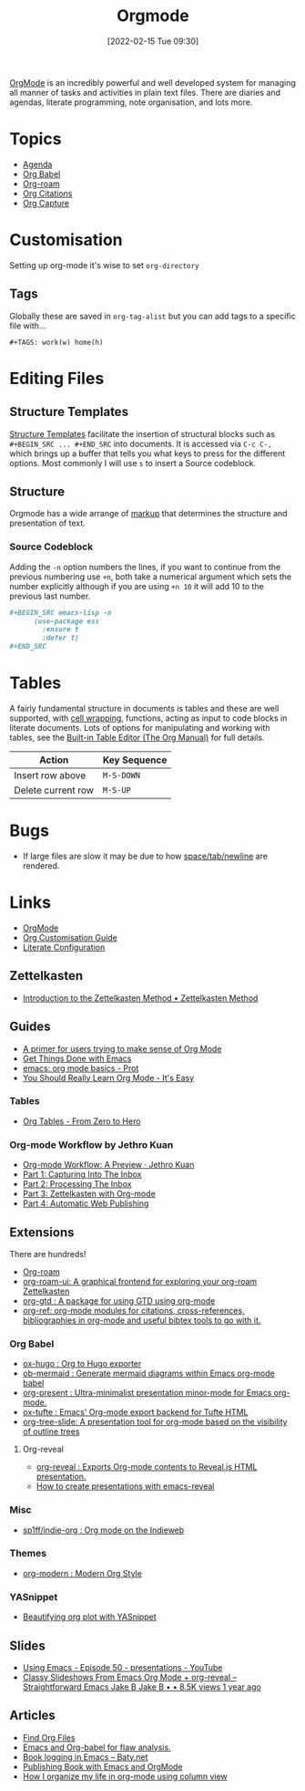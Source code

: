 :PROPERTIES:
:ID:       169b9c5f-df34-46ab-b64f-8ee98946ee69
:mtime:    20240811084949 20240514070639 20240513075658 20240330210731 20240126213839 20240123221444 20230920063141 20230718145501 20230613223232 20230515080140 20230513163615 20230424102336 20230413154310 20230408213646 20230319195017 20230314201150 20230227182543 20230128092019 20230119212624 20230107085901 20230103103308 20221217184411
:ctime:    20221217184411
:END:
#+TITLE: Orgmode
#+DATE: [2022-02-15 Tue 09:30]
#+FILETAGS: :orgmode:emacs:

[[https://orgmode.org][OrgMode]] is an incredibly powerful and well developed system for managing all manner of tasks and activities in plain
text files. There are diaries and agendas, literate programming, note organisation, and lots more.


* Topics
+ [[id:fc9974d4-2a26-4bf7-9360-c828bfaeed1d][Agenda]]
+ [[id:6e75f9df-df3d-4402-b5ad-ed98d0834e08][Org Babel]]
+ [[id:136364e7-1a6d-4b28-b284-0e415b860699][Org-roam]]
+ [[id:17e91369-11a2-4ef3-9d4c-6e38af4d1b8f][Org Citations]]
+ [[id:2b1518bf-c76c-4780-9274-41beb7e91cf0][Org Capture]]

* Customisation

Setting up org-mode it's wise to set ~org-directory~

** Tags

Globally these are saved in ~org-tag-alist~ but you can add tags to a specific file with...

#+begin_src
  #+TAGS: work(w) home(h)
  #+end_src

* Editing Files

** Structure Templates

[[https://orgmode.org/manual/Structure-Templates.html][Structure Templates]] facilitate the insertion of structural blocks such as ~#+BEGIN_SRC ... #+END_SRC~ into documents. It
is accessed via ~C-c C-,~ which brings up a buffer that tells you what keys to press for the different options. Most
commonly I will use ~s~ to insert a Source codeblock.

** Structure

Orgmode has a wide arrange of [[https://orgmode.org/manual/Markup-for-Rich-Contents.html][markup]] that determines the structure and presentation of text.

*** Source Codeblock

Adding the ~-n~ option numbers the lines, if you want to continue from the previous numbering use ~+n~, both take a
numerical argument which sets the number explicitly although if you are using ~+n 10~ it will add 10 to the previous
last number.

#+begin_src org
  ,#+BEGIN_SRC emacs-lisp -n
        (use-package ess
          :ensure t
          :defer t)
  ,#+END_SRC
#+end_src

* Tables

A fairly fundamental structure in documents is tables and these are well supported, with [[https://emacs.stackexchange.com/a/38140/10100][cell wrapping]], functions,
acting as input to code blocks in literate documents. Lots of options for manipulating and working with tables, see the
[[https://orgmode.org/manual/Built_002din-Table-Editor.html][Built-in Table Editor (The Org Manual)]] for full details.

| Action             | Key Sequence |
|--------------------+--------------|
| Insert row above   | ~M-S-DOWN~   |
| Delete current row | ~M-S-UP~     |


* Bugs

+ If large files are slow it may be due to how [[https://list.orgmode.org/orgmode/Zqjm0hyy5DjFNrgm@swain.home.arpa/][space/tab/newline]] are rendered.

* Links
+ [[https://orgmode.org][OrgMode]]
+ [[https://orgmode.org/worg/org-configs/org-customization-guide.html][Org Customisation Guide]]
+ [[https://leanpub.com/lit-config/read][Literate Configuration]]

** Zettelkasten
+ [[https://zettelkasten.de/introduction/][Introduction to the Zettelkasten Method • Zettelkasten Method]]

** Guides

+ [[https://github.com/james-stoup/emacs-org-mode-tutorial][A primer for users trying to make sense of Org Mode]]
+ [[https://www.labri.fr/perso/nrougier/GTD/index.html#org0b9def2][Get Things Done with Emacs]]
+ [[https://www.youtube.com/watch?v=e9ucb1jhufq][emacs: org mode basics - Prot]]
+ [[https://piped.video/watch?v=0-brF21ShRk][You Should Really Learn Org Mode - It's Easy]]

*** Tables

+ [[https://piped.video/watch?v=g43XNwKY1YA][Org Tables - From Zero to Hero]]

*** Org-mode Workflow by Jethro Kuan
+ [[https://blog.jethro.dev/posts/org_mode_workflow_preview/][Org-mode Workflow: A Preview · Jethro Kuan]]
+ [[https://blog.jethro.dev/posts/capturing_inbox/][Part 1: Capturing Into The Inbox]]
+ [[https://blog.jethro.dev/posts/processing_inbox/][Part 2: Processing The Inbox]]
+ [[https://blog.jethro.dev/posts/zettelkasten_with_org/][Part 3: Zettelkasten with Org-mode]]
+ [[https://blog.jethro.dev/posts/automatic_publishing/][Part 4: Automatic Web Publishing]]

** Extensions

There are hundreds!

+ [[https://www.orgroam.com/][Org-roam]]
+ [[https://github.com/org-roam/org-roam-ui][org-roam-ui: A graphical frontend for exploring your org-roam Zettelkasten]]
+ [[https://github.com/Trevoke/org-gtd.el][org-gtd : A package for using GTD using org-mode]]
+ [[https://github.com/jkitchin/org-ref][org-ref: org-mode modules for citations, cross-references, bibliographies in org-mode and useful bibtex tools to go with it.]]

*** Org Babel

+ [[https://ox-hugo.scripter.co/][ox-hugo : Org to Hugo exporter]]
+ [[https://github.com/arnm/ob-mermaid][ob-mermaid : Generate mermaid diagrams within Emacs org-mode babel]]
+ [[https://github.com/rlister/org-present][org-present : Ultra-minimalist presentation minor-mode for Emacs org-mode.]]
+ [[https://github.com/dakrone/ox-tufte][ox-tufte : Emacs' Org-mode export backend for Tufte HTML]]
+ [[https://github.com/takaxp/org-tree-slide][org-tree-slide: A presentation tool for org-mode based on the visibility of outline trees]]

**** Org-reveal

+ [[https://github.com/yjwen/org-reveal/][org-reveal : Exports Org-mode contents to Reveal.js HTML presentation.]]
+ [[https://oer.gitlab.io/emacs-reveal-howto/howto.html#/sec-title-slide][How to create presentations with emacs-reveal]]

*** Misc

+ [[https://github.com/sp1ff/indie-org][sp1ff/indie-org : Org mode on the Indieweb]]

*** Themes
+ [[https://github.com/minad/org-modern][org-modern : Modern Org Style]]

*** YASnippet
+ [[http://yummymelon.com/devnull/beautifying-org-plot-with-yasnippet-and-context-menus.html][Beautifying org plot with YASnippet]]

** Slides

+ [[https://www.youtube.com/watch?v=bRoSpJ23Kzk][Using Emacs - Episode 50 - presentations - YouTube]]
+ [[https://www.youtube.com/watch?v=avtiR0AUVlo][Classy Slideshows From Emacs Org Mode + org-reveal – Straightforward Emacs Jake B Jake B • • 8.5K views 1 year ago]]

** Articles
+ [[https://www.howardism.org/Technical/Emacs/org-find-file.html][Find Org Files]]
+ [[https://wmealing.github.io/emacs-org-babel-analysis.html][Emacs and Org-babel for flaw analysis.]]
+ [[https://baty.net/2022/book-logging-in-emacs][Book logging in Emacs – Baty.net]]
+ [[https://arunmani.in/articles/publishing-book-emacs/][Publishing Book with Emacs and OrgMode]]
+ [[https://slawomir-grochowski.com/posts/02-how-i-organize-my-life-in-org-mode-using-column-view.html][‎]][[https://slawomir-grochowski.com/posts/02-how-i-organize-my-life-in-org-mode-using-column-view.html][‎How I organize my life in org-mode using column view]]
